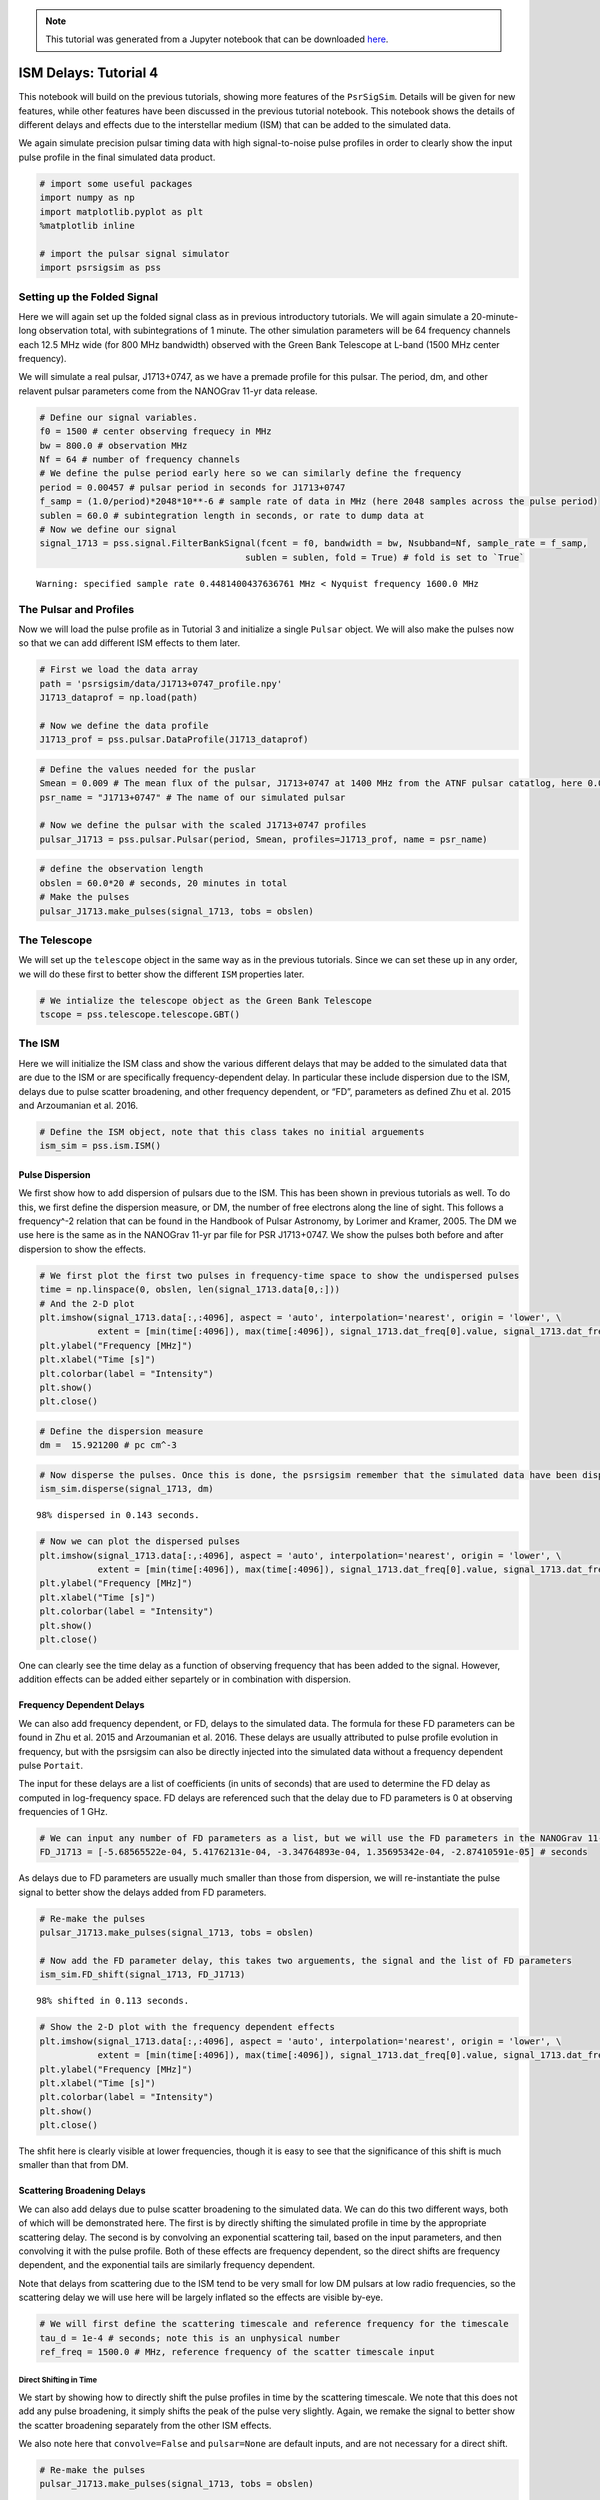 

.. note:: This tutorial was generated from a Jupyter notebook that can be
          downloaded `here <_static/notebooks/ism_options_tutorial_4.ipynb>`_.

.. _ism_options_tutorial_4:

ISM Delays: Tutorial 4
======================

This notebook will build on the previous tutorials, showing more
features of the ``PsrSigSim``. Details will be given for new features,
while other features have been discussed in the previous tutorial
notebook. This notebook shows the details of different delays and
effects due to the interstellar medium (ISM) that can be added to the
simulated data.

We again simulate precision pulsar timing data with high signal-to-noise
pulse profiles in order to clearly show the input pulse profile in the
final simulated data product.

.. code:: python

    # import some useful packages
    import numpy as np
    import matplotlib.pyplot as plt
    %matplotlib inline

    # import the pulsar signal simulator
    import psrsigsim as pss

Setting up the Folded Signal
----------------------------

Here we will again set up the folded signal class as in previous
introductory tutorials. We will again simulate a 20-minute-long
observation total, with subintegrations of 1 minute. The other
simulation parameters will be 64 frequency channels each 12.5 MHz wide
(for 800 MHz bandwidth) observed with the Green Bank Telescope at L-band
(1500 MHz center frequency).

We will simulate a real pulsar, J1713+0747, as we have a premade profile
for this pulsar. The period, dm, and other relavent pulsar parameters
come from the NANOGrav 11-yr data release.

.. code:: python

    # Define our signal variables.
    f0 = 1500 # center observing frequecy in MHz
    bw = 800.0 # observation MHz
    Nf = 64 # number of frequency channels
    # We define the pulse period early here so we can similarly define the frequency
    period = 0.00457 # pulsar period in seconds for J1713+0747
    f_samp = (1.0/period)*2048*10**-6 # sample rate of data in MHz (here 2048 samples across the pulse period)
    sublen = 60.0 # subintegration length in seconds, or rate to dump data at
    # Now we define our signal
    signal_1713 = pss.signal.FilterBankSignal(fcent = f0, bandwidth = bw, Nsubband=Nf, sample_rate = f_samp,
                                           sublen = sublen, fold = True) # fold is set to `True`


.. parsed-literal::

    Warning: specified sample rate 0.4481400437636761 MHz < Nyquist frequency 1600.0 MHz


The Pulsar and Profiles
-----------------------

Now we will load the pulse profile as in Tutorial 3 and initialize a
single ``Pulsar`` object. We will also make the pulses now so that we
can add different ISM effects to them later.

.. code:: python

    # First we load the data array
    path = 'psrsigsim/data/J1713+0747_profile.npy'
    J1713_dataprof = np.load(path)

    # Now we define the data profile
    J1713_prof = pss.pulsar.DataProfile(J1713_dataprof)

.. code:: python

    # Define the values needed for the puslar
    Smean = 0.009 # The mean flux of the pulsar, J1713+0747 at 1400 MHz from the ATNF pulsar catatlog, here 0.009 Jy
    psr_name = "J1713+0747" # The name of our simulated pulsar

    # Now we define the pulsar with the scaled J1713+0747 profiles
    pulsar_J1713 = pss.pulsar.Pulsar(period, Smean, profiles=J1713_prof, name = psr_name)

.. code:: python

    # define the observation length
    obslen = 60.0*20 # seconds, 20 minutes in total
    # Make the pulses
    pulsar_J1713.make_pulses(signal_1713, tobs = obslen)

The Telescope
-------------

We will set up the ``telescope`` object in the same way as in the
previous tutorials. Since we can set these up in any order, we will do
these first to better show the different ``ISM`` properties later.

.. code:: python

    # We intialize the telescope object as the Green Bank Telescope
    tscope = pss.telescope.telescope.GBT()

The ISM
-------

Here we will initialize the ISM class and show the various different
delays that may be added to the simulated data that are due to the ISM
or are specifically frequency-dependent delay. In particular these
include dispersion due to the ISM, delays due to pulse scatter
broadening, and other frequency dependent, or “FD”, parameters as
defined Zhu et al. 2015 and Arzoumanian et al. 2016.

.. code:: python

    # Define the ISM object, note that this class takes no initial arguements
    ism_sim = pss.ism.ISM()

Pulse Dispersion
~~~~~~~~~~~~~~~~

We first show how to add dispersion of pulsars due to the ISM. This has
been shown in previous tutorials as well. To do this, we first define
the dispersion measure, or DM, the number of free electrons along the
line of sight. This follows a frequency^-2 relation that can be found in
the Handbook of Pulsar Astronomy, by Lorimer and Kramer, 2005. The DM we
use here is the same as in the NANOGrav 11-yr par file for PSR
J1713+0747. We show the pulses both before and after dispersion to show
the effects.

.. code:: python

    # We first plot the first two pulses in frequency-time space to show the undispersed pulses
    time = np.linspace(0, obslen, len(signal_1713.data[0,:]))
    # And the 2-D plot
    plt.imshow(signal_1713.data[:,:4096], aspect = 'auto', interpolation='nearest', origin = 'lower', \
               extent = [min(time[:4096]), max(time[:4096]), signal_1713.dat_freq[0].value, signal_1713.dat_freq[-1].value])
    plt.ylabel("Frequency [MHz]")
    plt.xlabel("Time [s]")
    plt.colorbar(label = "Intensity")
    plt.show()
    plt.close()



.. image:: ism_options_tutorial_4_files/ism_options_tutorial_4_13_0.png


.. code:: python

    # Define the dispersion measure
    dm =  15.921200 # pc cm^-3

.. code:: python

    # Now disperse the pulses. Once this is done, the psrsigsim remember that the simulated data have been dispersed.
    ism_sim.disperse(signal_1713, dm)


.. parsed-literal::

    98% dispersed in 0.143 seconds.

.. code:: python

    # Now we can plot the dispersed pulses
    plt.imshow(signal_1713.data[:,:4096], aspect = 'auto', interpolation='nearest', origin = 'lower', \
               extent = [min(time[:4096]), max(time[:4096]), signal_1713.dat_freq[0].value, signal_1713.dat_freq[-1].value])
    plt.ylabel("Frequency [MHz]")
    plt.xlabel("Time [s]")
    plt.colorbar(label = "Intensity")
    plt.show()
    plt.close()



.. image:: ism_options_tutorial_4_files/ism_options_tutorial_4_16_0.png


One can clearly see the time delay as a function of observing frequency
that has been added to the signal. However, addition effects can be
added either separtely or in combination with dispersion.

Frequency Dependent Delays
~~~~~~~~~~~~~~~~~~~~~~~~~~

We can also add frequency dependent, or FD, delays to the simulated
data. The formula for these FD parameters can be found in Zhu et
al. 2015 and Arzoumanian et al. 2016. These delays are usually
attributed to pulse profile evolution in frequency, but with the
psrsigsim can also be directly injected into the simulated data without
a frequency dependent pulse ``Portait``.

The input for these delays are a list of coefficients (in units of
seconds) that are used to determine the FD delay as computed in
log-frequency space. FD delays are referenced such that the delay due to
FD parameters is 0 at observing frequencies of 1 GHz.

.. code:: python

    # We can input any number of FD parameters as a list, but we will use the FD parameters in the NANOGrav 11-yr parfile
    FD_J1713 = [-5.68565522e-04, 5.41762131e-04, -3.34764893e-04, 1.35695342e-04, -2.87410591e-05] # seconds

As delays due to FD parameters are usually much smaller than those from
dispersion, we will re-instantiate the pulse signal to better show the
delays added from FD parameters.

.. code:: python

    # Re-make the pulses
    pulsar_J1713.make_pulses(signal_1713, tobs = obslen)

    # Now add the FD parameter delay, this takes two arguements, the signal and the list of FD parameters
    ism_sim.FD_shift(signal_1713, FD_J1713)


.. parsed-literal::

    98% shifted in 0.113 seconds.

.. code:: python

    # Show the 2-D plot with the frequency dependent effects
    plt.imshow(signal_1713.data[:,:4096], aspect = 'auto', interpolation='nearest', origin = 'lower', \
               extent = [min(time[:4096]), max(time[:4096]), signal_1713.dat_freq[0].value, signal_1713.dat_freq[-1].value])
    plt.ylabel("Frequency [MHz]")
    plt.xlabel("Time [s]")
    plt.colorbar(label = "Intensity")
    plt.show()
    plt.close()



.. image:: ism_options_tutorial_4_files/ism_options_tutorial_4_22_0.png


The shfit here is clearly visible at lower frequencies, though it is
easy to see that the significance of this shift is much smaller than
that from DM.

Scattering Broadening Delays
~~~~~~~~~~~~~~~~~~~~~~~~~~~~

We can also add delays due to pulse scatter broadening to the simulated
data. We can do this two different ways, both of which will be
demonstrated here. The first is by directly shifting the simulated
profile in time by the appropriate scattering delay. The second is by
convolving an exponential scattering tail, based on the input
parameters, and then convolving it with the pulse profile. Both of these
effects are frequency dependent, so the direct shifts are frequency
dependent, and the exponential tails are similarly frequency dependent.

Note that delays from scattering due to the ISM tend to be very small
for low DM pulsars at low radio frequencies, so the scattering delay we
will use here will be largely inflated so the effects are visible
by-eye.

.. code:: python

    # We will first define the scattering timescale and reference frequency for the timescale
    tau_d = 1e-4 # seconds; note this is an unphysical number
    ref_freq = 1500.0 # MHz, reference frequency of the scatter timescale input

Direct Shifting in Time
^^^^^^^^^^^^^^^^^^^^^^^

We start by showing how to directly shift the pulse profiles in time by
the scattering timescale. We note that this does not add any pulse
broadening, it simply shifts the peak of the pulse very slightly. Again,
we remake the signal to better show the scatter broadening separately
from the other ISM effects.

We also note here that ``convolve=False`` and ``pulsar=None`` are
default inputs, and are not necessary for a direct shift.

.. code:: python

    # Re-make the pulses
    pulsar_J1713.make_pulses(signal_1713, tobs = obslen)

    # Now add the FD parameter delay, this takes two arguements, the signal and the list of FD parameters
    ism_sim.scatter_broaden(signal_1713, tau_d, ref_freq, convolve = False, pulsar = None)


.. parsed-literal::

    98% scatter shifted in 0.115 seconds.

.. code:: python

    # Now we plot these profiles
    # Since we know there are 2048 bins per pulse period, we can index the appropriate amount
    plt.plot(time[:4096], signal_1713.data[0,:4096], label = signal_1713.dat_freq[0])
    plt.plot(time[:4096], signal_1713.data[-1,:4096], label = signal_1713.dat_freq[-1])
    plt.ylabel("Intensity")
    plt.xlabel("Time [s]")
    plt.legend(loc = 'best')
    plt.show()
    plt.close()

    # Show the 2-D plot with the frequency dependent effects
    plt.imshow(signal_1713.data[:,:4096], aspect = 'auto', interpolation='nearest', origin = 'lower', \
               extent = [min(time[:4096]), max(time[:4096]), signal_1713.dat_freq[0].value, signal_1713.dat_freq[-1].value])
    plt.ylabel("Frequency [MHz]")
    plt.xlabel("Time [s]")
    plt.colorbar(label = "Intensity")
    plt.show()
    plt.close()



.. image:: ism_options_tutorial_4_files/ism_options_tutorial_4_28_0.png



.. image:: ism_options_tutorial_4_files/ism_options_tutorial_4_28_1.png


We can see the signal has been shifted in time as a function of
frequency in both the profiles and in the 2-D power spectrum. But the
input profiles themselves remain unchanged from the input profile,
e.g. no exponential scattering convolution as been done.

Scattering Tail Convolution
^^^^^^^^^^^^^^^^^^^^^^^^^^^

Here we show how to scatter broaden the profiles themselves in order to
add pulse scatter broadening delays. The inputs necessary to do this are
very similar to directly shifting it, with the addition of changing
``convolve=True`` and adding the ``Pulsar`` object as input. Because
this acts directly on the profiles, this must be done before
``make_pulses()`` is run, and cannot be undone.

We also note that the number of input profile channels must match the
number of channels specified in the ``Signal``. Here this is 64
channels, so we can reinstantiate the profile including the ``Nchan=64``
flag, and then make the pulsar again.

.. code:: python

    # Now we define the data profile
    J1713_prof = pss.pulsar.DataProfile(J1713_dataprof, Nchan=64)

    # Now we define the pulsar with the scaled J1713+0747 profiles
    pulsar_J1713 = pss.pulsar.Pulsar(period, Smean, profiles=J1713_prof, name = psr_name)

    # Now add the FD parameter delay, this takes two arguements, the signal and the list of FD parameters
    ism_sim.scatter_broaden(signal_1713, tau_d, ref_freq, convolve = True, pulsar = pulsar_J1713)

    # Re-make the pulses
    pulsar_J1713.make_pulses(signal_1713, tobs = obslen)

.. code:: python

    # Now we plot these profiles
    # Since we know there are 2048 bins per pulse period, we can index the appropriate amount
    plt.plot(time[:4096], signal_1713.data[0,:4096], label = signal_1713.dat_freq[0])
    plt.plot(time[:4096], signal_1713.data[-1,:4096], label = signal_1713.dat_freq[-1])
    plt.ylabel("Intensity")
    plt.xlabel("Time [s]")
    plt.legend(loc = 'best')
    plt.show()
    plt.close()

    # Show the 2-D plot with the frequency dependent effects
    plt.imshow(signal_1713.data[:,:4096], aspect = 'auto', interpolation='nearest', origin = 'lower', \
               extent = [min(time[:4096]), max(time[:4096]), signal_1713.dat_freq[0].value, signal_1713.dat_freq[-1].value])
    plt.ylabel("Frequency [MHz]")
    plt.xlabel("Time [s]")
    plt.colorbar(label = "Intensity")
    plt.show()
    plt.close()



.. image:: ism_options_tutorial_4_files/ism_options_tutorial_4_32_0.png



.. image:: ism_options_tutorial_4_files/ism_options_tutorial_4_32_1.png


We can see now that the scattering tails have been convolved with the
actual profiles, and this shows up in both the individual pulse
profiles, which clearly show a shift in the peak of the pulse, as well
as in the power spectrum, where the profile is clearly getting scattered
out.

Simulating the Scatter Broadened Pulsar
---------------------------------------

Now we will finish by ``observe``\ ing the pulsar and looking at the
data with the added noise.

.. code:: python

    # Observe with the telescope
    tscope.observe(signal_1713, pulsar_J1713, system="Lband_GUPPI", noise=True)

.. code:: python

    # Since we know there are 2048 bins per pulse period, we can index the appropriate amount
    plt.plot(time[:4096], signal_1713.data[0,:4096], label = signal_1713.dat_freq[0])
    plt.plot(time[:4096], signal_1713.data[-1,:4096], label = signal_1713.dat_freq[-1])
    plt.ylabel("Intensity")
    plt.xlabel("Time [s]")
    plt.legend(loc = 'best')
    plt.show()
    plt.close()

    # And the 2-D plot
    plt.imshow(signal_1713.data[:,:4096], aspect = 'auto', interpolation='nearest', origin = 'lower', \
               extent = [min(time[:4096]), max(time[:4096]), signal_1713.dat_freq[0].value, signal_1713.dat_freq[-1].value])
    plt.ylabel("Frequency [MHz]")
    plt.xlabel("Time [s]")
    plt.colorbar(label = "Intensity")
    plt.show()
    plt.close()



.. image:: ism_options_tutorial_4_files/ism_options_tutorial_4_36_0.png



.. image:: ism_options_tutorial_4_files/ism_options_tutorial_4_36_1.png


Note about randomly generated pulses and noise
~~~~~~~~~~~~~~~~~~~~~~~~~~~~~~~~~~~~~~~~~~~~~~

``PsrSigSim`` uses ``numpy.random`` under the hood in order to generate
the radio pulses and various types of noise. If a user desires or
requires that this randomly generated data is reproducible we recommend
using a call to the seed generator native to ``Numpy`` before calling the
function that produces the random noise/pulses. Newer versions of
``Numpy`` are moving toward slightly different
`functionality/syntax <https://numpy.org/doc/stable/reference/random/index.html>`__,
but are essentially used in the same way.

::

   numpy.random.seed(1776)
   pulsar_1.make_pulses(signal_1, tobs=obslen)

